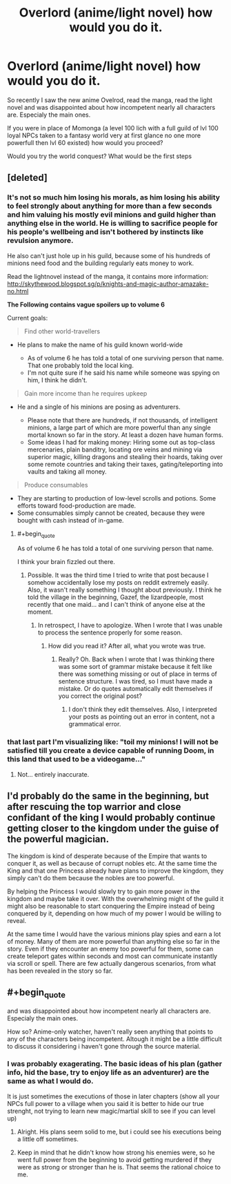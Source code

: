 #+TITLE: Overlord (anime/light novel) how would you do it.

* Overlord (anime/light novel) how would you do it.
:PROPERTIES:
:Author: hoja_nasredin
:Score: 9
:DateUnix: 1439832258.0
:END:
So recently I saw the new anime Ovelrod, read the manga, read the light novel and was disappointed about how incompetent nearly all characters are. Especialy the main ones.

If you were in place of Momonga (a level 100 lich with a full guild of lvl 100 loyal NPCs taken to a fantasy world very at first glance no one more powerfull then lvl 60 existed) how would you proceed?

Would you try the world conquest? What would be the first steps


** [deleted]
:PROPERTIES:
:Score: 8
:DateUnix: 1439856162.0
:END:

*** It's not so much him losing his morals, as him losing his ability to feel strongly about anything for more than a few seconds and him valuing his mostly evil minions and guild higher than anything else in the world. He is willing to sacrifice people for his people's wellbeing and isn't bothered by instincts like revulsion anymore.

He also can't just hole up in his guild, because some of his hundreds of minions need food and the building regularly eats money to work.

Read the lightnovel instead of the manga, it contains more information: [[http://skythewood.blogspot.sg/p/knights-and-magic-author-amazake-no.html]]

*The Following contains vague spoilers up to volume 6*

Current goals:

#+begin_quote
  Find other world-travellers
#+end_quote

- He plans to make the name of his guild known world-wide

  - As of volume 6 he has told a total of one surviving person that name. That one probably told the local king.
  - I'm not quite sure if he said his name while someone was spying on him, I think he didn't.

#+begin_quote
  Gain more income than he requires upkeep
#+end_quote

- He and a single of his minions are posing as adventurers.

  - Please note that there are hundreds, if not thousands, of intelligent minions, a large part of which are more powerful than any single mortal known so far in the story. At least a dozen have human forms.
  - Some ideas I had for making money: Hiring some out as top-class mercenaries, plain banditry, locating ore veins and mining via superior magic, killing dragons and stealing their hoards, taking over some remote countries and taking their taxes, gating/teleporting into vaults and taking all money.

#+begin_quote
  Produce consumables
#+end_quote

- They are starting to production of low-level scrolls and potions. Some efforts toward food-production are made.
- Some consumables simply cannot be created, because they were bought with cash instead of in-game.
:PROPERTIES:
:Author: torac
:Score: 5
:DateUnix: 1439883225.0
:END:

**** #+begin_quote
  As of volume 6 he has told a total of one surviving person that name.
#+end_quote

I think your brain fizzled out there.
:PROPERTIES:
:Author: Kuratius
:Score: 2
:DateUnix: 1440291176.0
:END:

***** Possible. It was the third time I tried to write that post because I somehow accidentally lose my posts on reddit extremely easily. Also, it wasn't really something I thought about previously. I think he told the village in the beginning, Gazef, the lizardpeople, most recently that one maid... and I can't think of anyone else at the moment.
:PROPERTIES:
:Author: torac
:Score: 1
:DateUnix: 1440312397.0
:END:

****** In retrospect, I have to apologize. When I wrote that I was unable to process the sentence properly for some reason.
:PROPERTIES:
:Author: Kuratius
:Score: 1
:DateUnix: 1440312728.0
:END:

******* How did you read it? After all, what you wrote was true.
:PROPERTIES:
:Author: torac
:Score: 1
:DateUnix: 1440315619.0
:END:

******** Really? Oh. Back when I wrote that I was thinking there was some sort of grammar mistake because it felt like there was something missing or out of place in terms of sentence structure. I was tired, so I must have made a mistake. Or do quotes automatically edit themselves if you correct the original post?
:PROPERTIES:
:Author: Kuratius
:Score: 1
:DateUnix: 1440316763.0
:END:

********* I don't think they edit themselves. Also, I interpreted your posts as pointing out an error in content, not a grammatical error.
:PROPERTIES:
:Author: torac
:Score: 1
:DateUnix: 1440318045.0
:END:


*** that last part I'm visualizing like: "toil my minions! I will not be satisfied till you create a device capable of running Doom, in this land that used to be a videogame..."
:PROPERTIES:
:Author: puesyomero
:Score: 6
:DateUnix: 1439874120.0
:END:

**** Not... entirely inaccurate.
:PROPERTIES:
:Author: FuguofAnotherWorld
:Score: 1
:DateUnix: 1439941619.0
:END:


** I'd probably do the same in the beginning, but after rescuing the top warrior and close confidant of the king I would probably continue getting closer to the kingdom under the guise of the powerful magician.

The kingdom is kind of desperate because of the Empire that wants to conquer it, as well as because of corrupt nobles etc. At the same time the King and that one Princess already have plans to improve the kingdom, they simply can't do them because the nobles are too powerful.

By helping the Princess I would slowly try to gain more power in the kingdom and maybe take it over. With the overwhelming might of the guild it might also be reasonable to start conquering the Empire instead of being conquered by it, depending on how much of my power I would be willing to reveal.

At the same time I would have the various minions play spies and earn a lot of money. Many of them are more powerful than anything else so far in the story. Even if they encounter an enemy too powerful for them, some can create teleport gates within seconds and most can communicate instantly via scroll or spell. There are few actually dangerous scenarios, from what has been revealed in the story so far.
:PROPERTIES:
:Author: torac
:Score: 2
:DateUnix: 1439891262.0
:END:


** #+begin_quote
  and was disappointed about how incompetent nearly all characters are. Especialy the main ones.
#+end_quote

How so? Anime-only watcher, haven't really seen anything that points to any of the characters being incompetent. Altough it might be a little difficult to discuss it considering i haven't gone through the source material.
:PROPERTIES:
:Author: GameTiger
:Score: 4
:DateUnix: 1439833686.0
:END:

*** I was probably exagerating. The basic ideas of his plan (gather info, hid the base, try to enjoy life as an adventurer) are the same as what I would do.

It is just sometimes the executions of those in later chapters (show all your NPCs full power to a village when you said it is better to hide our true strenght, not trying to learn new magic/martial skill to see if you can level up)
:PROPERTIES:
:Author: hoja_nasredin
:Score: 6
:DateUnix: 1439847823.0
:END:

**** Alright. His plans seem solid to me, but i could see his executions being a little off sometimes.
:PROPERTIES:
:Author: GameTiger
:Score: 2
:DateUnix: 1439874469.0
:END:


**** Keep in mind that he didn't know how strong his enemies were, so he went full power from the beginning to avoid getting murdered if they were as strong or stronger than he is. That seems the rational choice to me.
:PROPERTIES:
:Author: elevul
:Score: 1
:DateUnix: 1440024232.0
:END:
